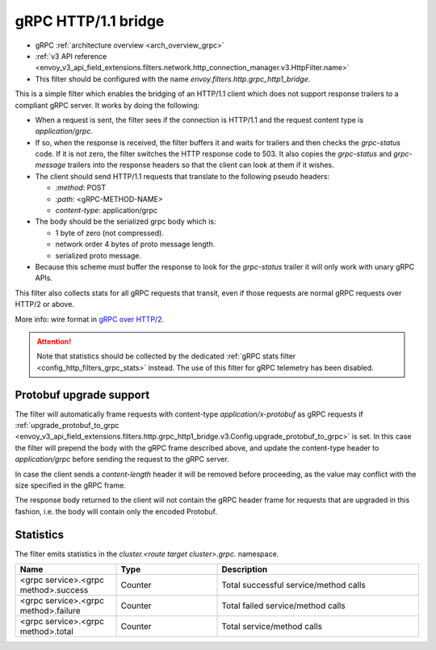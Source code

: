.. _config_http_filters_grpc_bridge:

gRPC HTTP/1.1 bridge
====================

* gRPC :ref:`architecture overview <arch_overview_grpc>`
* :ref:`v3 API reference <envoy_v3_api_field_extensions.filters.network.http_connection_manager.v3.HttpFilter.name>`
* This filter should be configured with the name *envoy.filters.http.grpc_http1_bridge*.

This is a simple filter which enables the bridging of an HTTP/1.1 client which does not support
response trailers to a compliant gRPC server. It works by doing the following:

* When a request is sent, the filter sees if the connection is HTTP/1.1 and the request content type
  is *application/grpc*.
* If so, when the response is received, the filter buffers it and waits for trailers and then checks the
  *grpc-status* code. If it is not zero, the filter switches the HTTP response code to 503. It also copies
  the *grpc-status* and *grpc-message* trailers into the response headers so that the client can look
  at them if it wishes.
* The client should send HTTP/1.1 requests that translate to the following pseudo headers:

  * *\:method*: POST
  * *\:path*: <gRPC-METHOD-NAME>
  * *content-type*: application/grpc

* The body should be the serialized grpc body which is:

  * 1 byte of zero (not compressed).
  * network order 4 bytes of proto message length.
  * serialized proto message.

* Because this scheme must buffer the response to look for the *grpc-status* trailer it will only
  work with unary gRPC APIs.

This filter also collects stats for all gRPC requests that transit, even if those requests are
normal gRPC requests over HTTP/2 or above.

More info: wire format in `gRPC over HTTP/2 <https://github.com/grpc/grpc/blob/master/doc/PROTOCOL-HTTP2.md>`_.

.. attention::

   Note that statistics should be collected by the dedicated :ref:`gRPC stats filter
   <config_http_filters_grpc_stats>` instead. The use of this filter for gRPC telemetry
   has been disabled.

Protobuf upgrade support
------------------------

The filter will automatically frame requests with content-type *application/x-protobuf* as gRPC requests if
:ref:`upgrade_protobuf_to_grpc <envoy_v3_api_field_extensions.filters.http.grpc_http1_bridge.v3.Config.upgrade_protobuf_to_grpc>` is set.
In this case the filter will prepend the body with the gRPC frame described above, and update the content-type header to
`application/grpc` before sending the request to the gRPC server.

In case the client sends a *content-length* header it will be removed before proceeding, as the value may conflict with
the size specified in the gRPC frame.

The response body returned to the client will not contain the gRPC header frame for requests that are upgraded in this
fashion, i.e. the body will contain only the encoded Protobuf.

Statistics
----------

The filter emits statistics in the *cluster.<route target cluster>.grpc.* namespace.

.. csv-table::
  :header: Name, Type, Description
  :widths: 1, 1, 2

  <grpc service>.<grpc method>.success, Counter, Total successful service/method calls
  <grpc service>.<grpc method>.failure, Counter, Total failed service/method calls
  <grpc service>.<grpc method>.total, Counter, Total service/method calls
